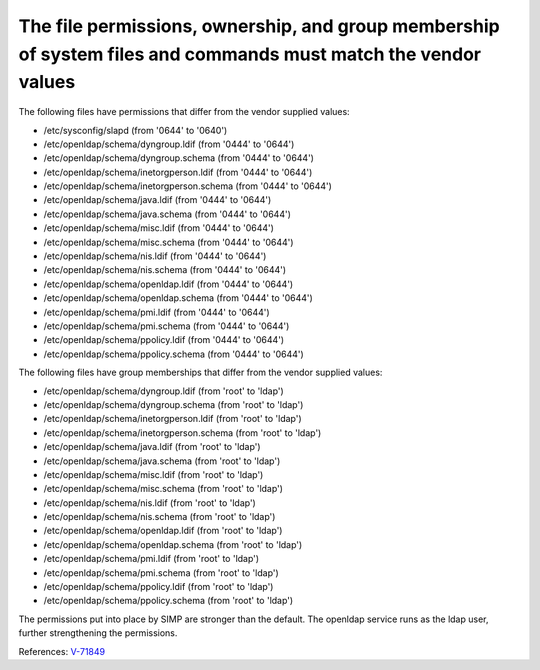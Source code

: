 The file permissions, ownership, and group membership of system files and commands must match the vendor values
---------------------------------------------------------------------------------------------------------------

The following files have permissions that differ from the vendor supplied values:

* /etc/sysconfig/slapd (from '0644' to '0640')
* /etc/openldap/schema/dyngroup.ldif (from '0444' to '0644')
* /etc/openldap/schema/dyngroup.schema (from '0444' to '0644')
* /etc/openldap/schema/inetorgperson.ldif (from '0444' to '0644')
* /etc/openldap/schema/inetorgperson.schema (from '0444' to '0644')
* /etc/openldap/schema/java.ldif (from '0444' to '0644')
* /etc/openldap/schema/java.schema (from '0444' to '0644')
* /etc/openldap/schema/misc.ldif (from '0444' to '0644')
* /etc/openldap/schema/misc.schema (from '0444' to '0644')
* /etc/openldap/schema/nis.ldif (from '0444' to '0644')
* /etc/openldap/schema/nis.schema (from '0444' to '0644')
* /etc/openldap/schema/openldap.ldif (from '0444' to '0644')
* /etc/openldap/schema/openldap.schema (from '0444' to '0644')
* /etc/openldap/schema/pmi.ldif (from '0444' to '0644')
* /etc/openldap/schema/pmi.schema (from '0444' to '0644')
* /etc/openldap/schema/ppolicy.ldif (from '0444' to '0644')
* /etc/openldap/schema/ppolicy.schema (from '0444' to '0644')

The following files have group memberships that differ from the vendor supplied
values:

* /etc/openldap/schema/dyngroup.ldif (from 'root' to 'ldap')
* /etc/openldap/schema/dyngroup.schema (from 'root' to 'ldap')
* /etc/openldap/schema/inetorgperson.ldif (from 'root' to 'ldap')
* /etc/openldap/schema/inetorgperson.schema (from 'root' to 'ldap')
* /etc/openldap/schema/java.ldif (from 'root' to 'ldap')
* /etc/openldap/schema/java.schema (from 'root' to 'ldap')
* /etc/openldap/schema/misc.ldif (from 'root' to 'ldap')
* /etc/openldap/schema/misc.schema (from 'root' to 'ldap')
* /etc/openldap/schema/nis.ldif (from 'root' to 'ldap')
* /etc/openldap/schema/nis.schema (from 'root' to 'ldap')
* /etc/openldap/schema/openldap.ldif (from 'root' to 'ldap')
* /etc/openldap/schema/openldap.schema (from 'root' to 'ldap')
* /etc/openldap/schema/pmi.ldif (from 'root' to 'ldap')
* /etc/openldap/schema/pmi.schema (from 'root' to 'ldap')
* /etc/openldap/schema/ppolicy.ldif (from 'root' to 'ldap')
* /etc/openldap/schema/ppolicy.schema (from 'root' to 'ldap')


The permissions put into place by SIMP are stronger than the default. The
openldap service runs as the ldap user, further strengthening the permissions.


References: `V-71849 <http://rhel7stig.readthedocs.io/en/latest/high.html#v-71849-the-file-permissions-ownership-and-group-membership-of-system-files-and-commands-must-match-the-vendor-values-rhel-07-010010>`_
